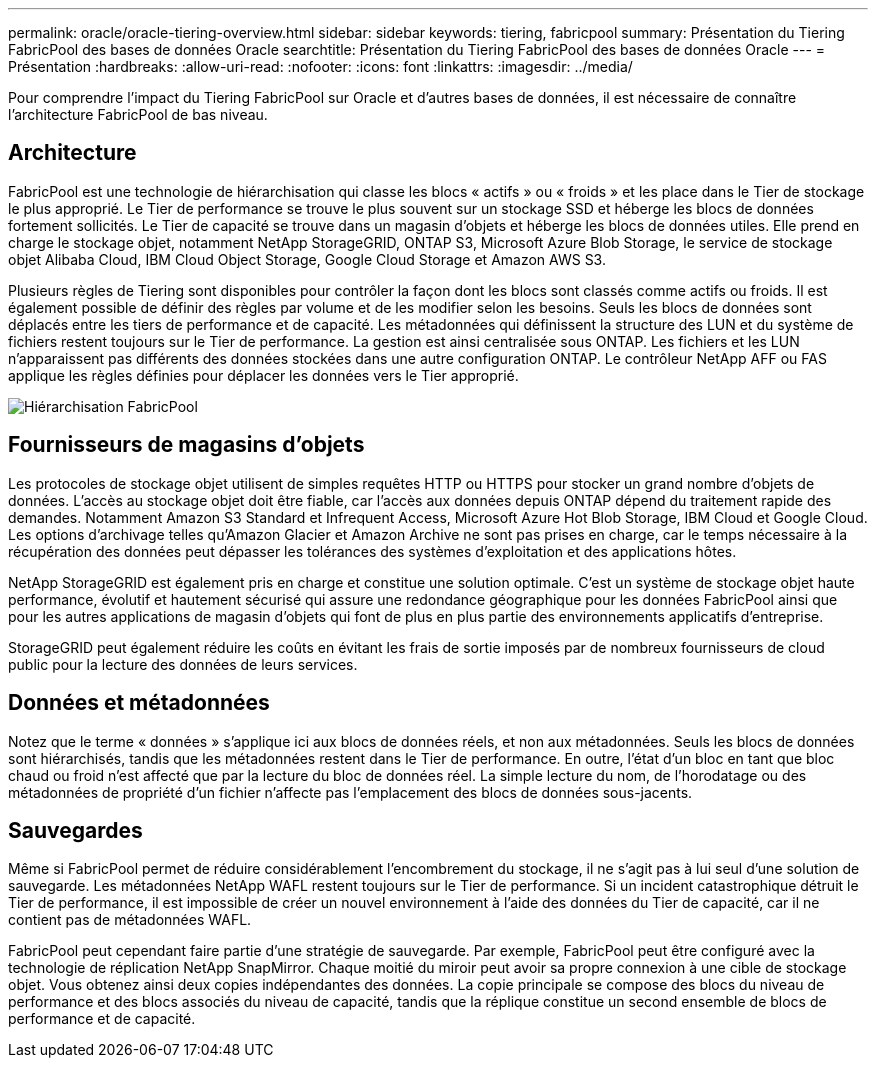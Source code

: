 ---
permalink: oracle/oracle-tiering-overview.html 
sidebar: sidebar 
keywords: tiering, fabricpool 
summary: Présentation du Tiering FabricPool des bases de données Oracle 
searchtitle: Présentation du Tiering FabricPool des bases de données Oracle 
---
= Présentation
:hardbreaks:
:allow-uri-read: 
:nofooter: 
:icons: font
:linkattrs: 
:imagesdir: ../media/


[role="lead"]
Pour comprendre l'impact du Tiering FabricPool sur Oracle et d'autres bases de données, il est nécessaire de connaître l'architecture FabricPool de bas niveau.



== Architecture

FabricPool est une technologie de hiérarchisation qui classe les blocs « actifs » ou « froids » et les place dans le Tier de stockage le plus approprié. Le Tier de performance se trouve le plus souvent sur un stockage SSD et héberge les blocs de données fortement sollicités. Le Tier de capacité se trouve dans un magasin d'objets et héberge les blocs de données utiles. Elle prend en charge le stockage objet, notamment NetApp StorageGRID, ONTAP S3, Microsoft Azure Blob Storage, le service de stockage objet Alibaba Cloud, IBM Cloud Object Storage, Google Cloud Storage et Amazon AWS S3.

Plusieurs règles de Tiering sont disponibles pour contrôler la façon dont les blocs sont classés comme actifs ou froids. Il est également possible de définir des règles par volume et de les modifier selon les besoins. Seuls les blocs de données sont déplacés entre les tiers de performance et de capacité. Les métadonnées qui définissent la structure des LUN et du système de fichiers restent toujours sur le Tier de performance. La gestion est ainsi centralisée sous ONTAP. Les fichiers et les LUN n'apparaissent pas différents des données stockées dans une autre configuration ONTAP. Le contrôleur NetApp AFF ou FAS applique les règles définies pour déplacer les données vers le Tier approprié.

image:../media/oracle-fp_image1.png["Hiérarchisation FabricPool"]



== Fournisseurs de magasins d'objets

Les protocoles de stockage objet utilisent de simples requêtes HTTP ou HTTPS pour stocker un grand nombre d'objets de données. L'accès au stockage objet doit être fiable, car l'accès aux données depuis ONTAP dépend du traitement rapide des demandes. Notamment Amazon S3 Standard et Infrequent Access, Microsoft Azure Hot Blob Storage, IBM Cloud et Google Cloud. Les options d'archivage telles qu'Amazon Glacier et Amazon Archive ne sont pas prises en charge, car le temps nécessaire à la récupération des données peut dépasser les tolérances des systèmes d'exploitation et des applications hôtes.

NetApp StorageGRID est également pris en charge et constitue une solution optimale. C'est un système de stockage objet haute performance, évolutif et hautement sécurisé qui assure une redondance géographique pour les données FabricPool ainsi que pour les autres applications de magasin d'objets qui font de plus en plus partie des environnements applicatifs d'entreprise.

StorageGRID peut également réduire les coûts en évitant les frais de sortie imposés par de nombreux fournisseurs de cloud public pour la lecture des données de leurs services.



== Données et métadonnées

Notez que le terme « données » s'applique ici aux blocs de données réels, et non aux métadonnées. Seuls les blocs de données sont hiérarchisés, tandis que les métadonnées restent dans le Tier de performance. En outre, l'état d'un bloc en tant que bloc chaud ou froid n'est affecté que par la lecture du bloc de données réel. La simple lecture du nom, de l'horodatage ou des métadonnées de propriété d'un fichier n'affecte pas l'emplacement des blocs de données sous-jacents.



== Sauvegardes

Même si FabricPool permet de réduire considérablement l'encombrement du stockage, il ne s'agit pas à lui seul d'une solution de sauvegarde. Les métadonnées NetApp WAFL restent toujours sur le Tier de performance. Si un incident catastrophique détruit le Tier de performance, il est impossible de créer un nouvel environnement à l'aide des données du Tier de capacité, car il ne contient pas de métadonnées WAFL.

FabricPool peut cependant faire partie d'une stratégie de sauvegarde. Par exemple, FabricPool peut être configuré avec la technologie de réplication NetApp SnapMirror. Chaque moitié du miroir peut avoir sa propre connexion à une cible de stockage objet. Vous obtenez ainsi deux copies indépendantes des données. La copie principale se compose des blocs du niveau de performance et des blocs associés du niveau de capacité, tandis que la réplique constitue un second ensemble de blocs de performance et de capacité.

